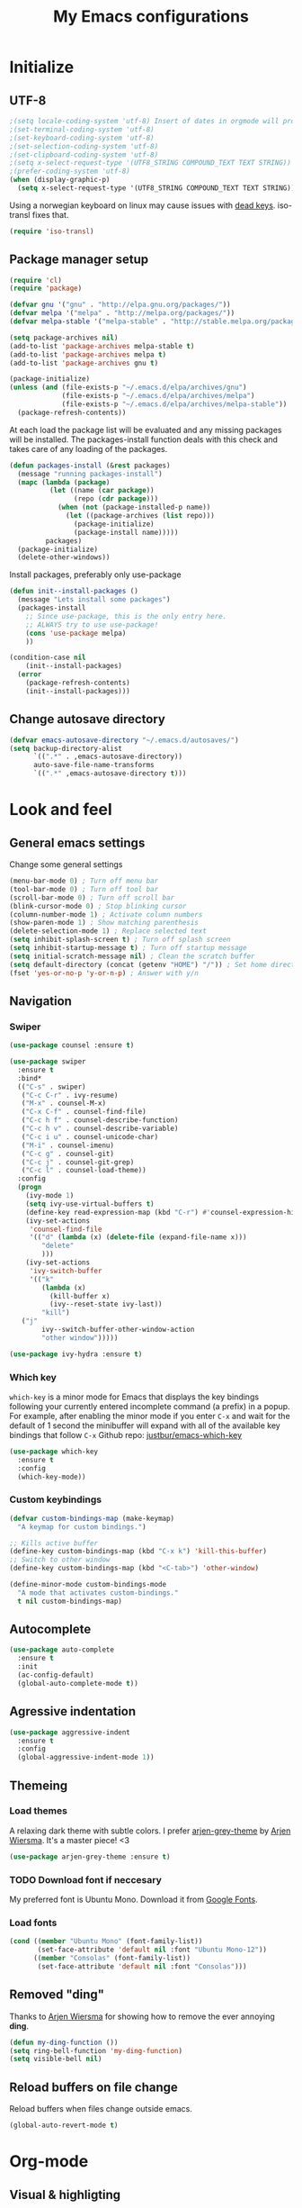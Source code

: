 #+TITLE: My Emacs configurations
#+STARTUP: indent
#+OPTIONS: num:nil tags:nil ^:nil timestamps:t
#+LAYOUT: post
#+DESCRIPTION: Loading emacs config using org-babel

* Initialize
** UTF-8
#+BEGIN_SRC emacs-lisp
;(setq locale-coding-system 'utf-8) Insert of dates in orgmode will produce days like lø. This does not translate well in utf-8 for some reason.
;(set-terminal-coding-system 'utf-8)
;(set-keyboard-coding-system 'utf-8)
;(set-selection-coding-system 'utf-8)
;(set-clipboard-coding-system 'utf-8)
;(setq x-select-request-type '(UTF8_STRING COMPOUND_TEXT TEXT STRING))
;(prefer-coding-system 'utf-8)
(when (display-graphic-p)
  (setq x-select-request-type '(UTF8_STRING COMPOUND_TEXT TEXT STRING)))
#+END_SRC
Using a norwegian keyboard on linux may cause issues with [[https://www.emacswiki.org/emacs/DeadKeys][dead keys]]. iso-transl fixes that.
#+BEGIN_SRC emacs-lisp
  (require 'iso-transl)
#+END_SRC

** Package manager setup
#+BEGIN_SRC emacs-lisp
(require 'cl)
(require 'package)

(defvar gnu '("gnu" . "http://elpa.gnu.org/packages/"))
(defvar melpa '("melpa" . "http://melpa.org/packages/"))
(defvar melpa-stable '("melpa-stable" . "http://stable.melpa.org/packages/"))

(setq package-archives nil)
(add-to-list 'package-archives melpa-stable t)
(add-to-list 'package-archives melpa t)
(add-to-list 'package-archives gnu t)

(package-initialize)
(unless (and (file-exists-p "~/.emacs.d/elpa/archives/gnu")
             (file-exists-p "~/.emacs.d/elpa/archives/melpa")
             (file-exists-p "~/.emacs.d/elpa/archives/melpa-stable"))
  (package-refresh-contents))
#+END_SRC

At each load the package list will be evaluated and any missing
packages will be installed. The packages-install function deals with
this check and takes care of any loading of the packages.

#+BEGIN_SRC emacs-lisp
(defun packages-install (&rest packages)
  (message "running packages-install")
  (mapc (lambda (package)
          (let ((name (car package))
                (repo (cdr package)))
            (when (not (package-installed-p name))
              (let ((package-archives (list repo)))
                (package-initialize)
                (package-install name)))))
         packages)
  (package-initialize)
  (delete-other-windows))
#+END_SRC

Install packages, preferably only use-package

#+begin_src emacs-lisp
(defun init--install-packages ()
  (message "Lets install some packages")
  (packages-install
    ;; Since use-package, this is the only entry here.
    ;; ALWAYS try to use use-package!
    (cons 'use-package melpa)
    ))

(condition-case nil
    (init--install-packages)
  (error
    (package-refresh-contents)
    (init--install-packages)))
#+end_src

** Change autosave directory
#+begin_src emacs-lisp
(defvar emacs-autosave-directory "~/.emacs.d/autosaves/")
(setq backup-directory-alist
      `((".*" . ,emacs-autosave-directory))
      auto-save-file-name-transforms
      `((".*" ,emacs-autosave-directory t)))
#+end_src

* Look and feel
** General emacs settings
Change some general settings
#+BEGIN_SRC emacs-lisp
  (menu-bar-mode 0) ; Turn off menu bar
  (tool-bar-mode 0) ; Turn off tool bar
  (scroll-bar-mode 0) ; Turn off scroll bar
  (blink-cursor-mode 0) ; Stop blinking cursor
  (column-number-mode 1) ; Activate column numbers
  (show-paren-mode 1) ; Show matching parenthesis
  (delete-selection-mode 1) ; Replace selected text
  (setq inhibit-splash-screen t) ; Turn off splash screen
  (setq inhibit-startup-message t) ; Turn off startup message
  (setq initial-scratch-message nil) ; Clean the scratch buffer
  (setq default-directory (concat (getenv "HOME") "/")) ; Set home directory as default
  (fset 'yes-or-no-p 'y-or-n-p) ; Answer with y/n
#+END_SRC

** Navigation
*** Swiper
#+begin_src emacs-lisp
  (use-package counsel :ensure t)

  (use-package swiper
    :ensure t
    :bind*
    (("C-s" . swiper)
     ("C-c C-r" . ivy-resume)
     ("M-x" . counsel-M-x)
     ("C-x C-f" . counsel-find-file)
     ("C-c h f" . counsel-describe-function)
     ("C-c h v" . counsel-describe-variable)
     ("C-c i u" . counsel-unicode-char)
     ("M-i" . counsel-imenu)
     ("C-c g" . counsel-git)
     ("C-c j" . counsel-git-grep)
     ("C-c l" . counsel-load-theme))
    :config
    (progn
      (ivy-mode 1)
      (setq ivy-use-virtual-buffers t)
      (define-key read-expression-map (kbd "C-r") #'counsel-expression-history)
      (ivy-set-actions
       'counsel-find-file
       '(("d" (lambda (x) (delete-file (expand-file-name x)))
          "delete"
          )))
      (ivy-set-actions
       'ivy-switch-buffer
       '(("k"
          (lambda (x)
            (kill-buffer x)
            (ivy--reset-state ivy-last))
          "kill")
	 ("j"
          ivy--switch-buffer-other-window-action
          "other window")))))

  (use-package ivy-hydra :ensure t)
#+end_src

*** Which key
=which-key= is a minor mode for Emacs that displays the key bindings following your currently entered incomplete command (a prefix) in a popup. For example, after enabling the minor mode if you enter =C-x= and wait for the default of 1 second the minibuffer will expand with all of the available key bindings that follow =C-x=
Github repo: [[https://github.com/justbur/emacs-which-key][justbur/emacs-which-key]]
#+begin_src emacs-lisp
(use-package which-key
  :ensure t
  :config
  (which-key-mode))
#+end_src

*** Custom keybindings
#+begin_src emacs-lisp
(defvar custom-bindings-map (make-keymap)
  "A keymap for custom bindings.")

;; Kills active buffer
(define-key custom-bindings-map (kbd "C-x k") 'kill-this-buffer)
;; Switch to other window
(define-key custom-bindings-map (kbd "<C-tab>") 'other-window)

(define-minor-mode custom-bindings-mode
  "A mode that activates custom-bindings."
  t nil custom-bindings-map)
#+end_src

** Autocomplete
#+begin_src emacs-lisp
  (use-package auto-complete
    :ensure t
    :init
    (ac-config-default)
    (global-auto-complete-mode t))
#+end_src

** Agressive indentation
#+begin_src emacs-lisp
(use-package aggressive-indent
  :ensure t
  :config
  (global-aggressive-indent-mode 1))
#+end_src

** Themeing
*** Load themes
A relaxing dark theme with subtle colors. I prefer [[https://github.com/credmp/arjen-grey-theme][arjen-grey-theme]] by [[https://www.buildfunthings.com][Arjen Wiersma]]. It's a master piece! <3
#+begin_src emacs-lisp
(use-package arjen-grey-theme :ensure t)
#+end_src

*** TODO Download font if neccesary
My preferred font is Ubuntu Mono. Download it from [[https://fonts.google.com/specimen/Ubuntu+Mono][Google Fonts]].
*** Load fonts
#+begin_src emacs-lisp
  (cond ((member "Ubuntu Mono" (font-family-list))
         (set-face-attribute 'default nil :font "Ubuntu Mono-12"))
	    ((member "Consolas" (font-family-list))
	     (set-face-attribute 'default nil :font "Consolas")))
#+end_src

** Removed "ding"
Thanks to [[https://www.buildfunthings.com][Arjen Wiersma]] for showing how to remove the ever annoying *ding*.
#+BEGIN_SRC emacs-lisp
  (defun my-ding-function ())
  (setq ring-bell-function 'my-ding-function)
  (setq visible-bell nil)
#+END_SRC

** Reload buffers on file change
Reload buffers when files change outside emacs.
#+BEGIN_SRC emacs-lisp
  (global-auto-revert-mode t)
#+END_SRC

* Org-mode
** Visual & highligting
*** Activate clean indentation
#+BEGIN_SRC emacs-lisp
(setq org-startup-indented t)
(setq org-startup-truncated nil)
#+END_SRC

*** Modify faces for states
#+BEGIN_SRC emacs-lisp
  (setq org-todo-keyword-faces
	'(("PLANNING" . (:foreground "lightblue"))
	  ("PROJECT" . (:foreground "lightblue" :weight bold))
	  ("GROUP" . (:foreground "grey" :weight bold))
	  ("NEXT-ACTION" . (:foreground "lightyellow" :weight bold))))
#+END_SRC

*** Activate visual line mode
#+BEGIN_SRC emacs-lisp
(add-hook 'org-mode-hook (lambda () (visual-line-mode t)))
#+END_SRC

*** Syntax highlighting in source blocks
#+BEGIN_SRC emacs-lisp
(setq org-src-fontify-natively t)
#+END_SRC

** Key bindings
#+BEGIN_SRC emacs-lisp
  (with-eval-after-load 'org
    (bind-key "<f2>" 'org-refile org-mode-map)
    (bind-key "C-c a" 'org-agenda org-mode-map))
#+END_SRC

** GTD Setup
*** Set agenda files
#+BEGIN_SRC emacs-lisp
(setq org-agenda-files '("~/Dropbox/org/Privat.org"
                         "~/Dropbox/org/NG.org"
                         "~/Dropbox/org/HV.org"
                         "~/Dropbox/org/UiO.org"
                         "~/Dropbox/org/Nellon.org"
                         "~/Dropbox/org/Habits.org"
                         "~/Dropbox/org/Inbox.org"))
#+END_SRC

*** Set refile targets
#+BEGIN_SRC emacs-lisp
(setq org-refile-targets
  '((nil :todo . "PROJECT")
    (nil :todo . "GROUP")
    ("Privat.org" :tag . "refile")
    ("UiO.org" :tag . "refile")
    ("NG.org" :tag . "refile")
    ("HV.org" :tag . "refile")
    ("Inbox.org" :level . 1)
    ("Nellon.org" :tag . "refile")
    ("Habits.org" :tag . "refile")))
#+END_SRC

*** Activate logbook-drawer
#+BEGIN_SRC emacs-lisp
(setq org-log-into-drawer "LOGBOOK")
#+END_SRC

*** Capture templates
#+BEGIN_SRC emacs-lisp
  (global-set-key (kbd "<f3>") 'org-capture)
  (setq org-capture-templates
	'(("w" "Weekly review" entry
	   (file+weektree "~/Dropbox/org/archive/weekly-review.org")
	   (file "~/.emacs.d/templates/weekly-review-no.org"))
	  ("e" "Email" entry
	   (file+headline "~/Dropbox/org/Inbox.org" "Inbox")
	   (file "~/.emacs.d/templates/capture-email.org"))
	  ("t" "Todo" entry
	   (file+headline "~/Dropbox/org/Inbox.org" "Inbox")
	   (file "~/.emacs.d/templates/capture-generic.org"))
	  ("m" "Movie to watch" entry
	   (file+headline "~/Dropbox/org/Privat.org" "Filmer")
	   (file "~/.emacs.d/templates/capture-movie.org"))
	  ("s" "TV series to watch" entry
	   (file+headline "~/Dropbox/org/Privat.org" "TV-serier")
	   (file "~/.emacs.d/templates/capture-tv.org"))
	  ("d" "Documents")
	  ("dc" "Change Request" plain
	   (file "~/ONEDRI~1/crq/new.org")
	   (file "~/.emacs.d/templates/crq.org"))
	  ("j" "Jira")
	  ("jd" "DRIV" entry
	   (file+headline "~/Dropbox/org/Inbox.org" "Inbox")
	   (file "~/.emacs.d/templates/capture-jira-driv.org"))
	  ("ja" "DA" entry
	   (file+headline "~/Dropbox/org/Inbox.org" "Inbox")
	   (file "~/.emacs.d/templates/capture-jira-da.org"))
	  ("u" "University")
	  ("u1" "INF1820 lecture notes" entry
	   (file+datetree "~/Dropbox/emner/inf1820/notater.org")
	   (file "~/.emacs.d/templates/lecture.org"))
	  ("u2" "INF2820 lecture notes" entry
	   (file+datetree "~/Dropbox/emner/inf2820/notater.org")
	   (file "~/.emacs.d/templates/lecture.org"))
	  ("u3" "INF1820 assignment" plain
	   (file "~/Dropbox/emner/inf1820/oblig.org")
	   (file "~/.emacs.d/templates/oblig1820.org"))
	  ("u4" "INF2820 assignment" plain
	   (file "~/Dropbox/emner/inf2820/oblig.org")
	   (file "~/.emacs.d/templates/oblig2820.org"))
	  ))
#+END_SRC

*** Habits module
#+BEGIN_SRC emacs-lisp
(add-to-list 'org-modules 'org-habit)
(setq org-habit-preceding-days 7
      org-habit-following-days 1
      org-habit-graph-column 70
      org-habit-show-habits-only-for-today t
      org-habit-show-all-today t)
#+END_SRC

*** Custom Agenda views
**** Functions for structuring data
I use a tag for releases, and for some views I want to only show the release tag.
#+BEGIN_SRC emacs-lisp
(defun mk/org-get-release-from-tags (tags)
  "Input a list of strings. Use (split-string TAGSTRING \":\")
Returns the tag matching r[0-9]+(\\.[0-9]+)? or nil"
  (cond ((null tags) nil)
	((string-match "r[0-9]+\\(\\.[0-9]+\\)?" (car tags)) (car tags))
	((null (cdr tags)) nil)
	((mk/org-get-release-from-tags (cdr tags)))))

(defun mk/org-get-release-from-string (tagstring)
  "Input a string of tags seperated with \:
Returns the tag matching r[0-9]+(\\.[0-9]+)? or nil"
  (if (null tagstring) nil
    (mk/org-get-release-from-tags (split-string tagstring ":"))))
#+END_SRC
**** Custom prefix formats
***** Archive times
I use this prefix format to get information from my archive. The properties-drawer on the items in my archive looks something like this:
#+BEGIN_QUOTE
ARCHIVE_TIME: <date of archive>
ARCHIVE_FILE: <path>
ARCHIVE_OLPATH: <org-path>
ARCHIVE_CATEGORY: <category>
ARCHIVE_TODO: <state of task when archived>
ARCHIVE_ITAGS: <tags>
#+END_QUOTE
The prefix will be something like this: /W<week number of archive time>: <archive time> (<tags>)/
#+BEGIN_SRC emacs-lisp
  (defun mk/org-entry-get-archive ()
    (let* ((week-number (concat "W" (format-time-string "%V" (org-time-string-to-time (org-entry-get (point) "ARCHIVE_TIME")))))
	   (archive-date (format-time-string "%Y-%m-%d" (org-time-string-to-time (org-entry-get (point) "ARCHIVE_TIME"))))
	   (release (mk/org-get-release-from-string (or (org-entry-get (point) "ARCHIVE_ITAGS") (org-entry-get (point) "TAGS")))))
      (concat week-number " | " archive-date " | " (format "%-5s" release))))
#+END_SRC
***** Reference property
:PROPERTIES:
:REF: JiraID
:END:
For a weekly status report, I report progress on Jira issues and other internal references. I store these references as a property called =REF=.
#+BEGIN_SRC emacs-lisp
  (defun mk/org-entry-get-ref ()
    (let* ((maxlen 12)
	   (ref (format (concat "%-" (int-to-string maxlen) "s") (or (org-entry-get (point) "REF" t) "")))
	   (release (format "%-5s" (or (mk/org-get-release-from-string (or (org-entry-get (point) "TAGS" t)
									   (org-entry-get (point) "ITAGS"))) ""))))
      (concat (format (concat "%-" (int-to-string (+ 1 maxlen)) "s") (subseq ref 0 (or (search ":" ref) maxlen)))
	      " " release)))
#+END_SRC
**** Custom skip functions
For my weekly status report, I want to know what has been archived the current and last week.
#+BEGIN_SRC emacs-lisp
  (defun mk/org-agenda-skip-archive ()
    (let* ((today (org-time-string-to-absolute (format-time-string "%Y-%m-%d")))
	   (archive-date (org-time-string-to-absolute (org-entry-get (point) "ARCHIVE_TIME")))
	   (day-of-week (string-to-number (format-time-string "%u"))))
      (if (org-time> archive-date (- today day-of-week 7))
	  nil
	(save-excursion (outline-next-heading) (point)))))
#+END_SRC
**** Setup of agenda views
***** Components
****** Habits
Important habits for all agenda views
#+BEGIN_SRC emacs-lisp
  (setq mk/org-agenda-custom-component-habits-important
	'(agenda ""
		  ((org-agenda-files (quote ("~/Dropbox/org/Habits.org")))
		   (org-agenda-span 1)
		   (org-agenda-tag-filter-preset (quote ("-habit")))
		   (org-agenda-overriding-header "Habits"))))
#+END_SRC
All habits
#+BEGIN_SRC emacs-lisp
  (setq mk/org-agenda-custom-component-habits-all
	'(agenda ""
		  ((org-agenda-files (quote ("~/Dropbox/org/Habits.org")))
		   (org-agenda-span 1)
		   (org-agenda-overriding-header "Habits"))))
#+END_SRC
****** Agenda
******* NG
#+BEGIN_SRC emacs-lisp
  (setq mk/org-agenda-custom-component-agenda-ng
	'(agenda ""
		 ((org-agenda-files (quote ("~/Dropbox/org/NG.org")))
		  (org-agenda-tag-filter-preset (quote "-habit")))))
#+END_SRC
******* Private
#+BEGIN_SRC emacs-lisp
  (setq mk/org-agenda-custom-component-agenda-private
	'(agenda ""
		 ((org-agenda-files (quote ("~/Dropbox/org/Privat.org"
					    "~/Dropbox/org/UiO.org"
					    "~/Dropbox/org/HV.org"
					    "~/Dropbox/org/Nellon.org")))
		  (org-agenda-tag-filter-preset (quote "-habit")))))
#+END_SRC
****** Todo
******* NG
#+BEGIN_SRC emacs-lisp
  (setq mk/org-agenda-custom-component-nextaction-ng
	'(todo "NEXT-ACTION"
	       ((org-agenda-files (quote ("~/Dropbox/org/NG.org")))
		(org-agenda-tag-filter-preset (quote ("-habit")))
		(org-agenda-overriding-header "Next actions @ NG"))))
#+END_SRC
******* Private
#+BEGIN_SRC emacs-lisp
  (setq mk/org-agenda-custom-component-nextaction-private
	'(todo "NEXT-ACTION"
	       ((org-agenda-files (quote ("~/Dropbox/org/Privat.org"
					  "~/Dropbox/org/UiO.org"
					  "~/Dropbox/org/HV.org"
					  "~/Dropbox/org/Nellon.org")))
		(org-agenda-tag-filter-preset (quote ("-habit" "-buy")))
		(org-agenda-overriding-header "Next actions: Private"))))
#+END_SRC
***** Commands
****** Generic command
#+BEGIN_SRC emacs-lisp
  (defun mk/org-agenda-custom-command-generic (key name tag) 
    (list key name 'tags-todo (concat "+" tag)
	  (list(list 'org-agenda-overriding-header name))))
#+END_SRC
****** Work
#+BEGIN_SRC emacs-lisp
  (setq mk/org-agenda-custom-command-work
	(list "w" "Work" (list mk/org-agenda-custom-component-habits-important
			       mk/org-agenda-custom-component-agenda-ng
			       mk/org-agenda-custom-component-nextaction-ng)))
#+END_SRC
****** Home
#+BEGIN_SRC emacs-lisp
  (setq mk/org-agenda-custom-command-private
	(list "p" "Private" (list mk/org-agenda-custom-component-habits-important
				  mk/org-agenda-custom-component-agenda-private
				  mk/org-agenda-custom-component-nextaction-private)))
#+END_SRC
****** Next Actions
******* Description
#+BEGIN_SRC emacs-lisp
  (setq mk/org-agenda-custom-command-nextactions
	'("n" . "Next Actions"))
#+END_SRC
******* NG
#+BEGIN_SRC emacs-lisp
  (setq mk/org-agenda-custom-command-nextactions-ng
	(list "nn" "Next Actions: NG" (list mk/org-agenda-custom-component-nextaction-ng)))
#+END_SRC
******* Private
#+BEGIN_SRC emacs-lisp
  (setq mk/org-agenda-custom-command-nextactions-private
	(list "np" "Next Actions: Private" (list mk/org-agenda-custom-component-nextaction-private)))
#+END_SRC
******* All
#+BEGIN_SRC emacs-lisp
  (setq mk/org-agenda-custom-command-nextactions-all
	(list "na" "Next Actions: All" (list mk/org-agenda-custom-component-nextaction-ng
					     mk/org-agenda-custom-component-nextaction-private)))
#+END_SRC
****** Contexts
#+BEGIN_SRC emacs-lisp
  (setq mk/org-agenda-custom-command-context
	'("c" . "Contexts"))
#+END_SRC
******* Generic context command
#+BEGIN_SRC emacs-lisp
  (defun mk/org-agenda-custom-command-context-generic (key name tag)
    (mk/org-agenda-custom-command-generic (concat "c" key) (concat "Context: " name) tag))
#+END_SRC
****** Agenda
******* Description
#+BEGIN_SRC emacs-lisp
  (setq mk/org-agenda-custom-command-agenda
	'("g" . "Agenda: Persons"))
#+END_SRC
******* Generic agenda command
#+BEGIN_SRC emacs-lisp
  (defun mk/org-agenda-custom-command-agenda-generic (key name tag)
    (mk/org-agenda-custom-command-generic (concat "g" key) (concat "Agenda: " name) tag))
#+END_SRC
****** Org maintenance
#+BEGIN_SRC emacs-lisp
  (setq mk/org-agenda-custom-command-maintenance
	'("o" . "ORG maintenance"))
#+END_SRC
******* Refile list
#+BEGIN_SRC emacs-lisp
  (setq mk/org-agenda-custom-command-maintenance-refile
    (mk/org-agenda-custom-command-generic "or" "Refile list" "refile"))
#+END_SRC
****** Habits
#+BEGIN_SRC emacs-lisp
  (setq mk/org-agenda-custom-command-habits
	(list "h" "Habits" (list mk/org-agenda-custom-component-habits-all)))
#+END_SRC
***** DRIVE
#+BEGIN_SRC emacs-lisp
  (setq mk/org-agenda-custom-drive
	'("d" . "DRIVE Status"))
#+END_SRC
****** DRIVE Status
#+BEGIN_SRC emacs-lisp
  (setq mk/org-agenda-custom-drive-status
	'("ds" "DRIVE Status"
	  ((agenda ""
		   ((org-agenda-overriding-header "Planned activities")
		    (org-agenda-span 14)
		    (org-agenda-category-filter-preset (quote ("+DRIVE")))
		    (org-agenda-prefix-format "%(mk/org-entry-get-ref)")))
	   (todo "PROJECT"
		 ((org-agenda-overriding-header "Unfinished projects")
		  (org-agenda-sorting-strategy (quote (tag-up priority-down)))
		  (org-agenda-category-filter-preset (quote ("+DRIVE")))
		  (org-agenda-prefix-format "%(mk/org-entry-get-ref)"))))
	  nil nil))
#+END_SRC
****** DRIVE Archive
#+BEGIN_SRC emacs-lisp
  (setq mk/org-agenda-custom-drive-archive
	'("da" "DRIVE Archive" tags "+ARCHIVE_CATEGORY=\"DRIVE\""
	  ((org-agenda-overriding-header "DRIVE Archive")
	   (org-agenda-files (quote ("~/Dropbox/org/archive/archive.org")))
	   (org-agenda-skip-function (quote (mk/org-agenda-skip-archive)))
	   (org-agenda-prefix-format "%(mk/org-entry-get-archive)"))))
#+END_SRC
***** Setup
#+BEGIN_SRC emacs-lisp :results none
  (setq org-agenda-custom-commands
	(list mk/org-agenda-custom-command-work
	      mk/org-agenda-custom-command-private
	      mk/org-agenda-custom-command-nextactions
	      mk/org-agenda-custom-command-nextactions-ng
	      mk/org-agenda-custom-command-nextactions-private
	      mk/org-agenda-custom-command-nextactions-all
	      mk/org-agenda-custom-command-agenda
	      (mk/org-agenda-custom-command-agenda-generic "p" "Per Olav" "pespor")
            (mk/org-agenda-custom-command-agenda-generic "m" "Maria" "macris")
            (mk/org-agenda-custom-command-agenda-generic "j" "Jon Arne" "jobjer")
            (mk/org-agenda-custom-command-agenda-generic "a" "Marie" "mahell")
            (mk/org-agenda-custom-command-agenda-generic "e" "Paal" "paal")
            (mk/org-agenda-custom-command-agenda-generic "h" "Haakon" "hahaar")
            (mk/org-agenda-custom-command-agenda-generic "l" "John" "jlo")
	      mk/org-agenda-custom-command-context
            (mk/org-agenda-custom-command-context-generic "s" "Shopping list" "buy")
            (mk/org-agenda-custom-command-context-generic "w" "Weekly Architects Meeting" "wam")
            (mk/org-agenda-custom-command-context-generic "h" "Home" "home")
            (mk/org-agenda-custom-command-context-generic "b" "BV9" "bv9")
	      mk/org-agenda-custom-command-maintenance
            mk/org-agenda-custom-command-maintenance-refile
            mk/org-agenda-custom-command-habits
	      mk/org-agenda-custom-drive
	      mk/org-agenda-custom-drive-status
	      mk/org-agenda-custom-drive-archive))
#+END_SRC

*** Define stuck projects
#+BEGIN_SRC emacs-lisp
(setq org-stuck-projects
   (quote
    ("/+PROJECT"
     ("NEXT-ACTION" "WAITING")
     nil "")))
#+END_SRC

** Exporters
Setting UTF8 for exports
#+BEGIN_SRC emacs-lisp
  (setq org-export-coding-system 'utf-8)
#+END_SRC
*** Jira
#+BEGIN_SRC emacs-lisp
(use-package ox-jira :ensure t)
#+END_SRC

*** Twitter bootstrap
#+BEGIN_SRC emacs-lisp
(use-package ox-twbs :ensure t)
#+END_SRC

** Org babel settings
#+BEGIN_SRC emacs-lisp
  (org-babel-do-load-languages
   'org-babel-load-languages
   '((python . t)
     (emacs-lisp . t)
     (shell . t)))
  (setq org-babel-python-command "python3")
#+END_SRC

* Development
** Common tools
*** flycheck
#+BEGIN_SRC emacs-lisp
  (use-package flycheck
    :ensure t
    :init
    (global-flycheck-mode t)
    (setq-default flycheck-disabled-checkers '(emacs-lisp-checkdoc)))
#+END_SRC

** Magit
#+begin_src emacs-lisp
(use-package magit
  :ensure t
  :config
  (global-set-key (kbd "C-c m") 'magit-status))
#+end_src

** Lisp
*** Paredit
#+BEGIN_SRC emacs-lisp
(use-package paredit
  :ensure t
  :diminish paredit-mode
  :config
  (add-hook 'emacs-lisp-mode-hook #'enable-paredit-mode)
  (add-hook 'eval-expression-minibuffer-setup-hook #'enable-paredit-mode))
#+END_SRC

*** Use paredit everywhere
#+BEGIN_SRC emacs-lisp
(use-package paredit-everywhere
  :ensure t
  :diminish paredit-everywhere-mode
  :config
  (add-hook 'prog-mode-hook #'paredit-everywhere-mode))
#+END_SRC

*** Rainbow delimiters
#+BEGIN_SRC emacs-lisp
(use-package rainbow-delimiters
  :ensure t
  :config
  (add-hook 'lisp-mode-hook
            (lambda ()
              (rainbow-delimiters-mode))))
#+END_SRC

** Python
*** python-mode
#+BEGIN_SRC emacs-lisp
  (use-package python-mode
    :ensure t
    :init
    (if (eq system-type 'windows-nt)
        (setq py-shell-name "C:/a/Python/Python35-32/python.exe")
        (setq py-shell-name "python3"))
    :config
    (setq py-split-window-on-execute t))
  (add-hook 'python-mode-hook (setenv "LANG" "en_US.UTF8"))
#+END_SRC
Use M-x write-abbrev-file and just hit RET when asked for a filename.
*** jedi
#+BEGIN_SRC emacs-lisp
  (use-package jedi
    :ensure t
    :init
    (add-hook 'python-mode-hook 'jedi:setup)
    (add-hook 'python-mode-hook 'jedi:ac-setup))
#+END_SRC
Use M-x jedi:install-server to install jedi server. Python virtual environment required.
#+BEGIN_QUOTE
[sudo] pip install virtualenv
#+END_QUOTE

** Snippets
#+BEGIN_SRC emacs-lisp
(use-package yasnippet
  :ensure t
  :diminish yas
  :config
  (yas/global-mode 1)
  (add-to-list 'yas-snippet-dirs "~/.emacs.d/snippets"))
#+END_SRC

* Experiments
** elfeed and elfeed-org
*** First I setup elfeed.el
#+BEGIN_SRC emacs-lisp
(use-package elfeed
:ensure t
:config (setq elfeed-search-filter "@6-months-ago") ; I want to show everything, so I removed " +unread"
:bind ("C-x w" . elfeed))
#+END_SRC
On Windows, libxml2 is not typically installed with Emacs, and elfeed will produce the error:
#+BEGIN_QUOTE
Elfeed: libxml2 functionality is unavailable
#+END_QUOTE
One of my computers is a Windows box on which I am using Emacs 25.
A solution for this is descibed in [[https://github.com/cpitclaudel/company-coq/issues/20][this github-issue]], by cpitclaudel [2016-09-27 ti]:
#+BEGIN_QUOTE
Download emacs 25 from ftp://ftp.gnu.org/gnu/emacs/windows/emacs-25.1-x86_64-w64-mingw32.zip
Download the dependencies from http://alpha.gnu.org/gnu/emacs/pretest/windows/emacs-25-x86_64-deps.zip
Unpack both in the same place and try again
#+END_QUOTE
*** Next, load elfeed-org.el to read the feed-file in org-mode
#+BEGIN_SRC emacs-lisp
(use-package elfeed-org
:ensure t
:init (setq rmh-elfeed-org-files (list "~/Dropbox/org/rss-feeds.org"))
:config (elfeed-org))
#+END_SRC
